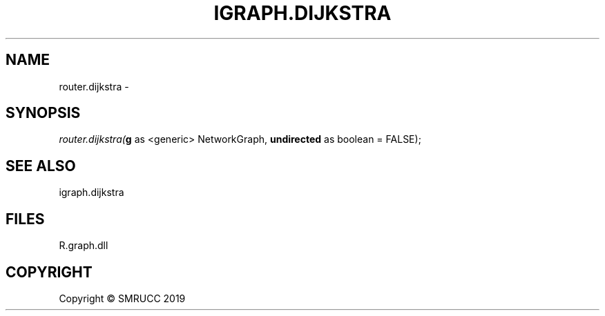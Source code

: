 .\" man page create by R# package system.
.TH IGRAPH.DIJKSTRA 1 2020-10-29 "router.dijkstra" "router.dijkstra"
.SH NAME
router.dijkstra \- 
.SH SYNOPSIS
\fIrouter.dijkstra(\fBg\fR as <generic> NetworkGraph, 
\fBundirected\fR as boolean = FALSE);\fR
.SH SEE ALSO
igraph.dijkstra
.SH FILES
.PP
R.graph.dll
.PP
.SH COPYRIGHT
Copyright © SMRUCC 2019
